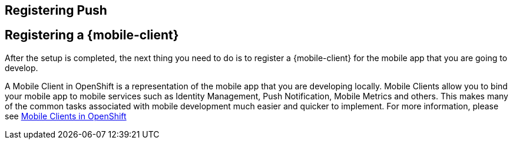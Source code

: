 :partialsdir: _partials

== Registering Push

:leveloffset: 1

:leveloffset: 1


= Registering a {mobile-client}

After the setup is completed, the next thing you need to do is to register a {mobile-client} for the mobile app that you are going to develop.

A Mobile Client in OpenShift is a representation of the mobile app that you are developing locally. Mobile Clients allow you to bind your mobile app to mobile services such as Identity Management, Push Notification, Mobile Metrics and others. This makes many of the common tasks associated with mobile development much easier and quicker to implement. For more information, please see xref:mobile-clients.adoc[Mobile Clients in OpenShift]


:leveloffset!:

:leveloffset!:
